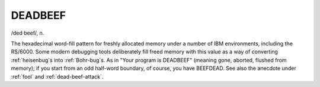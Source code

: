 .. _DEADBEEF:

============================================================
DEADBEEF
============================================================

/ded·beef/, n\.

The hexadecimal word-fill pattern for freshly allocated memory under a number of IBM environments, including the RS/6000.
Some modern debugging tools deliberately fill freed memory with this value as a way of converting :ref:`heisenbug`\s into :ref:`Bohr-bug`\s.
As in "Your program is DEADBEEF" (meaning gone, aborted, flushed from memory); if you start from an odd half-word boundary, of course, you have BEEFDEAD.
See also the anecdote under :ref:`fool` and :ref:`dead-beef-attack`\.

